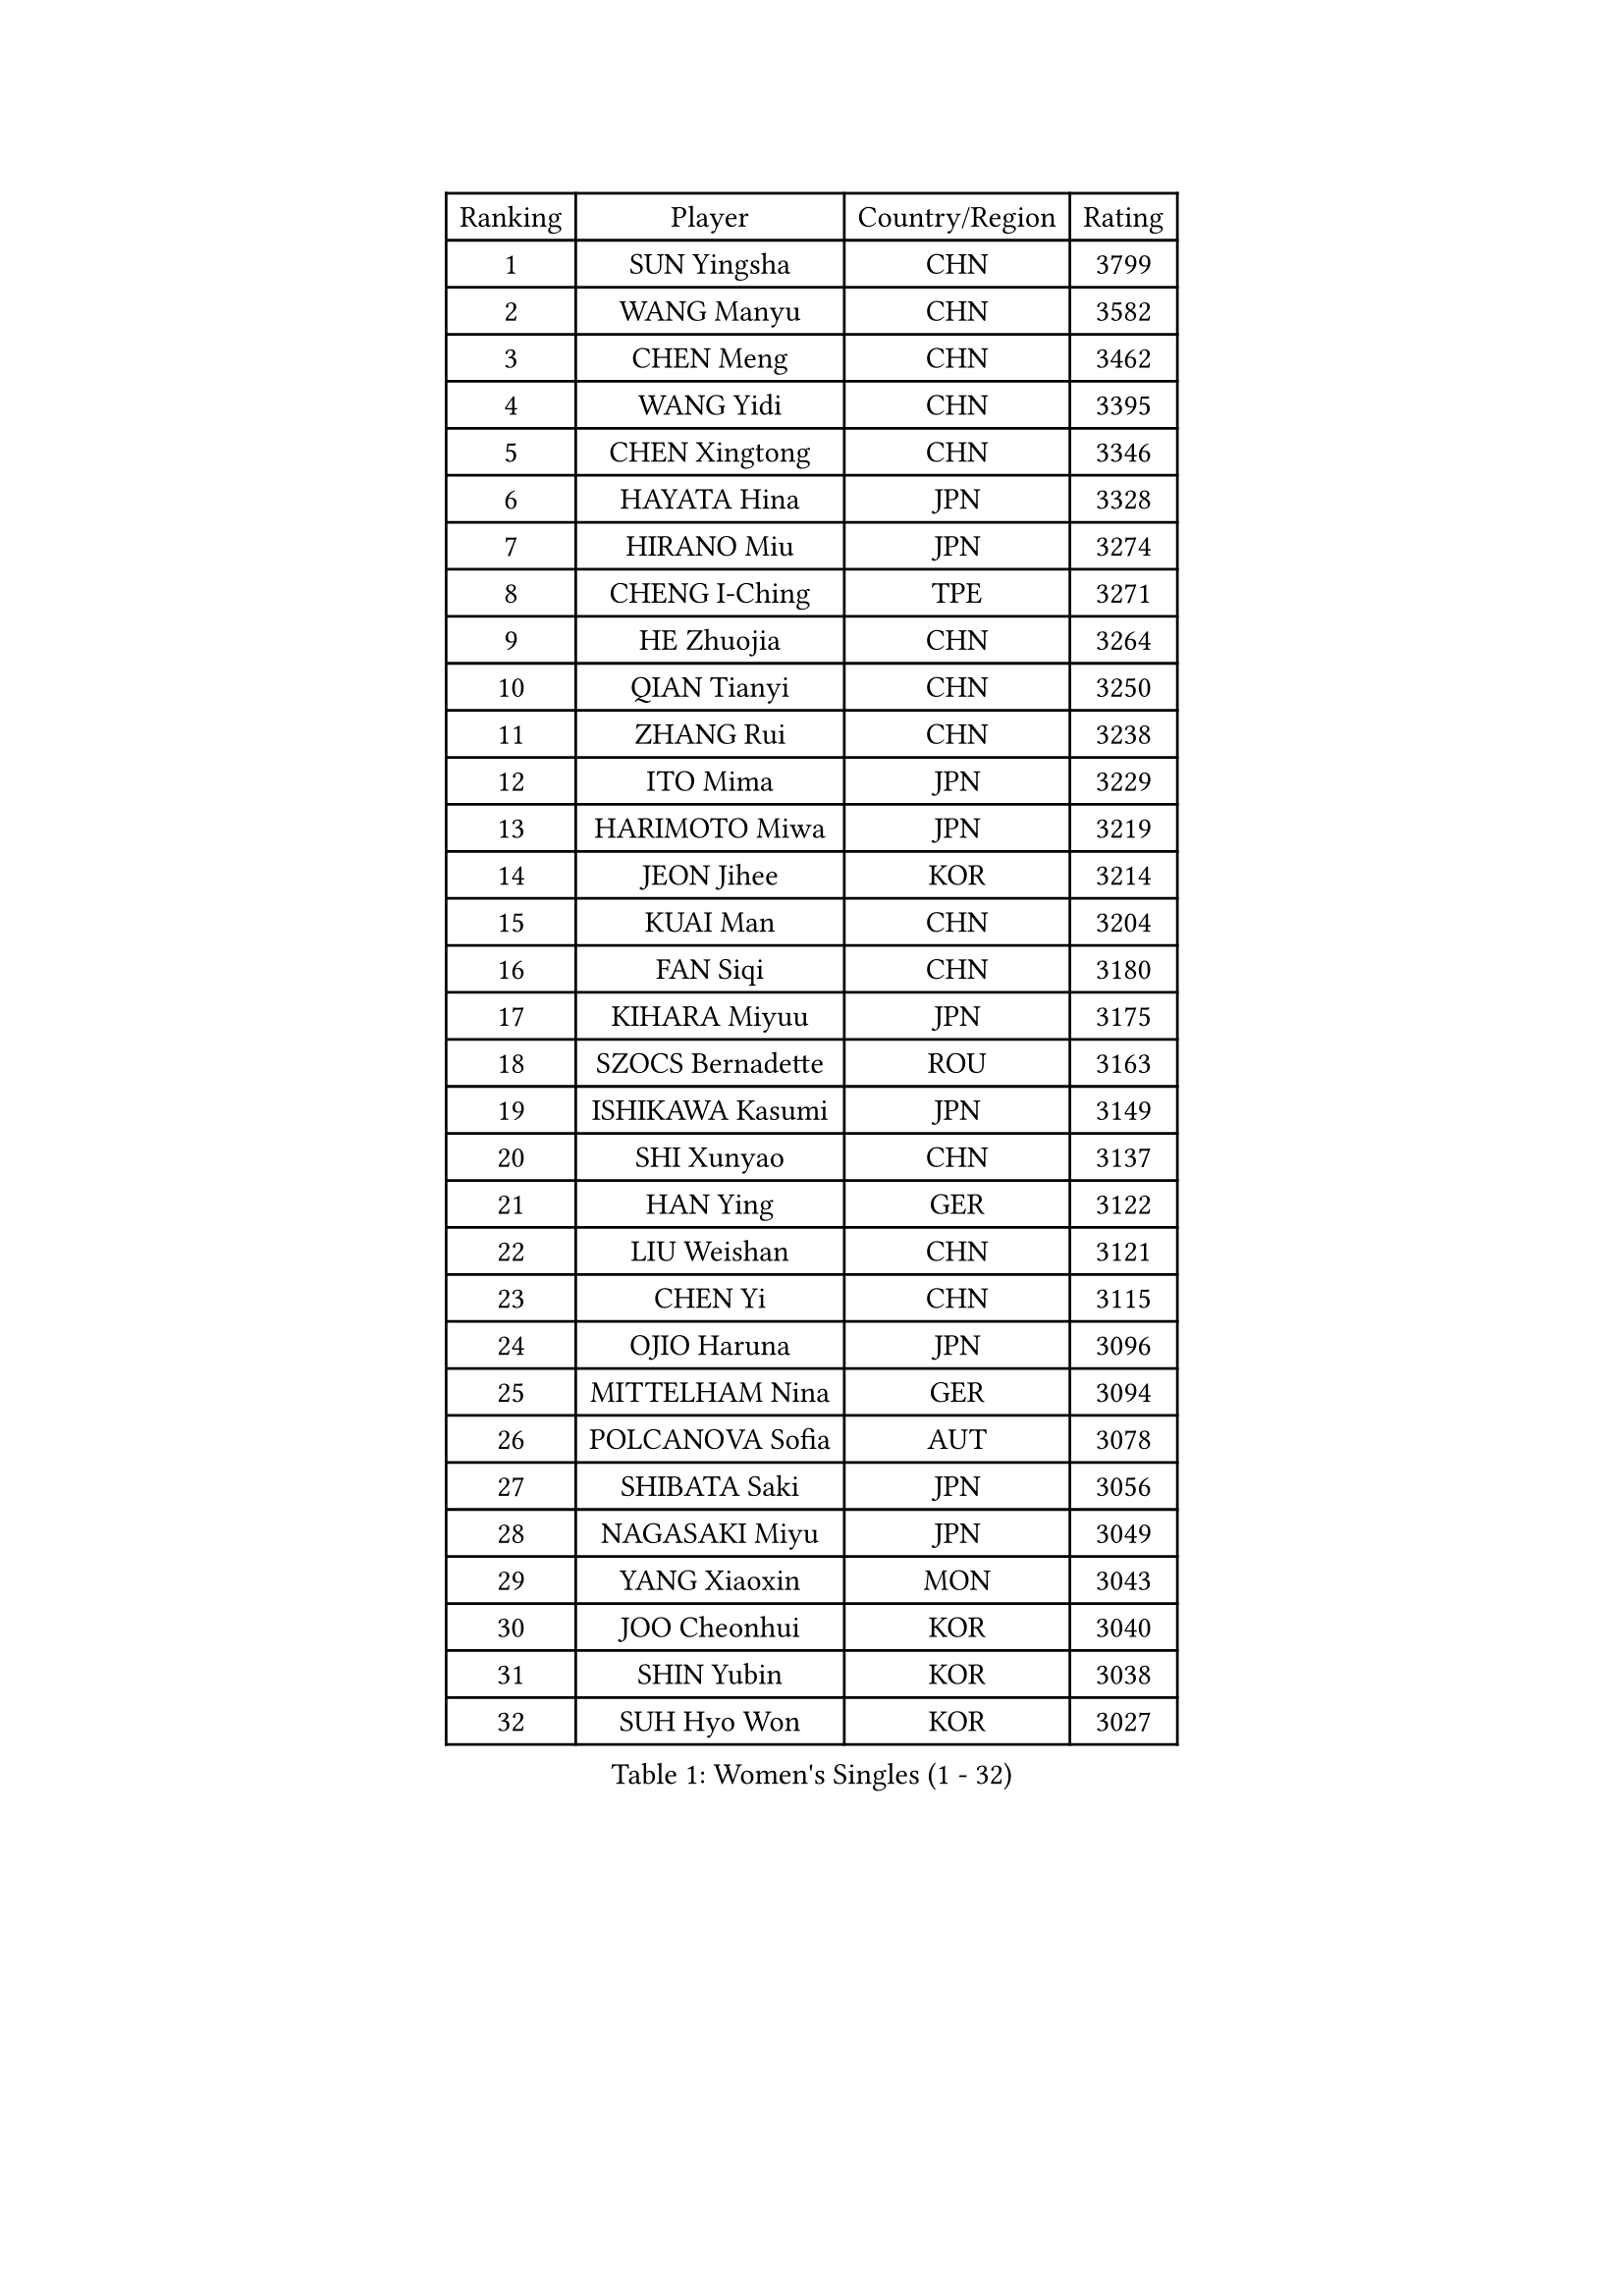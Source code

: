 
#set text(font: ("Courier New", "NSimSun"))
#figure(
  caption: "Women's Singles (1 - 32)",
    table(
      columns: 4,
      [Ranking], [Player], [Country/Region], [Rating],
      [1], [SUN Yingsha], [CHN], [3799],
      [2], [WANG Manyu], [CHN], [3582],
      [3], [CHEN Meng], [CHN], [3462],
      [4], [WANG Yidi], [CHN], [3395],
      [5], [CHEN Xingtong], [CHN], [3346],
      [6], [HAYATA Hina], [JPN], [3328],
      [7], [HIRANO Miu], [JPN], [3274],
      [8], [CHENG I-Ching], [TPE], [3271],
      [9], [HE Zhuojia], [CHN], [3264],
      [10], [QIAN Tianyi], [CHN], [3250],
      [11], [ZHANG Rui], [CHN], [3238],
      [12], [ITO Mima], [JPN], [3229],
      [13], [HARIMOTO Miwa], [JPN], [3219],
      [14], [JEON Jihee], [KOR], [3214],
      [15], [KUAI Man], [CHN], [3204],
      [16], [FAN Siqi], [CHN], [3180],
      [17], [KIHARA Miyuu], [JPN], [3175],
      [18], [SZOCS Bernadette], [ROU], [3163],
      [19], [ISHIKAWA Kasumi], [JPN], [3149],
      [20], [SHI Xunyao], [CHN], [3137],
      [21], [HAN Ying], [GER], [3122],
      [22], [LIU Weishan], [CHN], [3121],
      [23], [CHEN Yi], [CHN], [3115],
      [24], [OJIO Haruna], [JPN], [3096],
      [25], [MITTELHAM Nina], [GER], [3094],
      [26], [POLCANOVA Sofia], [AUT], [3078],
      [27], [SHIBATA Saki], [JPN], [3056],
      [28], [NAGASAKI Miyu], [JPN], [3049],
      [29], [YANG Xiaoxin], [MON], [3043],
      [30], [JOO Cheonhui], [KOR], [3040],
      [31], [SHIN Yubin], [KOR], [3038],
      [32], [SUH Hyo Won], [KOR], [3027],
    )
  )#pagebreak()

#set text(font: ("Courier New", "NSimSun"))
#figure(
  caption: "Women's Singles (33 - 64)",
    table(
      columns: 4,
      [Ranking], [Player], [Country/Region], [Rating],
      [33], [MORI Sakura], [JPN], [3026],
      [34], [ANDO Minami], [JPN], [3019],
      [35], [SATO Hitomi], [JPN], [3012],
      [36], [DIAZ Adriana], [PUR], [3003],
      [37], [PYON Song Gyong], [PRK], [2966],
      [38], [PAVADE Prithika], [FRA], [2955],
      [39], [ODO Satsuki], [JPN], [2928],
      [40], [SAMARA Elizabeta], [ROU], [2926],
      [41], [BATRA Manika], [IND], [2926],
      [42], [WU Yangchen], [CHN], [2925],
      [43], [GUO Yuhan], [CHN], [2924],
      [44], [TAKAHASHI Bruna], [BRA], [2913],
      [45], [LI Yake], [CHN], [2908],
      [46], [QIN Yuxuan], [CHN], [2904],
      [47], [DOO Hoi Kem], [HKG], [2904],
      [48], [YANG Yiyun], [CHN], [2896],
      [49], [YUAN Jia Nan], [FRA], [2892],
      [50], [WANG Xiaotong], [CHN], [2891],
      [51], [LEE Zion], [KOR], [2889],
      [52], [PARANANG Orawan], [THA], [2887],
      [53], [KAUFMANN Annett], [GER], [2884],
      [54], [XU Yi], [CHN], [2877],
      [55], [EERLAND Britt], [NED], [2876],
      [56], [ZHANG Lily], [USA], [2875],
      [57], [XIAO Maria], [ESP], [2872],
      [58], [AKULA Sreeja], [IND], [2870],
      [59], [KIM Nayeong], [KOR], [2869],
      [60], [HAN Feier], [CHN], [2864],
      [61], [PESOTSKA Margaryta], [UKR], [2854],
      [62], [DRAGOMAN Andreea], [ROU], [2850],
      [63], [LEE Eunhye], [KOR], [2841],
      [64], [CHIEN Tung-Chuan], [TPE], [2835],
    )
  )#pagebreak()

#set text(font: ("Courier New", "NSimSun"))
#figure(
  caption: "Women's Singles (65 - 96)",
    table(
      columns: 4,
      [Ranking], [Player], [Country/Region], [Rating],
      [65], [QI Fei], [CHN], [2833],
      [66], [KALLBERG Christina], [SWE], [2831],
      [67], [NI Xia Lian], [LUX], [2830],
      [68], [DIACONU Adina], [ROU], [2828],
      [69], [LEE Ho Ching], [HKG], [2826],
      [70], [SHAN Xiaona], [GER], [2822],
      [71], [FAN Shuhan], [CHN], [2820],
      [72], [SASAO Asuka], [JPN], [2817],
      [73], [YANG Ha Eun], [KOR], [2815],
      [74], [ZENG Jian], [SGP], [2805],
      [75], [KIM Hayeong], [KOR], [2804],
      [76], [MESHREF Dina], [EGY], [2792],
      [77], [BAJOR Natalia], [POL], [2786],
      [78], [LI Yu-Jhun], [TPE], [2778],
      [79], [NG Wing Lam], [HKG], [2777],
      [80], [MATELOVA Hana], [CZE], [2768],
      [81], [RAKOVAC Lea], [CRO], [2767],
      [82], [ZHU Sibing], [CHN], [2761],
      [83], [YU Fu], [POR], [2760],
      [84], [CHOI Hyojoo], [KOR], [2759],
      [85], [LIU Yangzi], [AUS], [2751],
      [86], [KIM Byeolnim], [KOR], [2751],
      [87], [POTA Georgina], [HUN], [2740],
      [88], [ZHU Chengzhu], [HKG], [2740],
      [89], [ZHANG Mo], [CAN], [2736],
      [90], [GODA Hana], [EGY], [2728],
      [91], [WANG Amy], [USA], [2726],
      [92], [HUANG Yu-Chiao], [TPE], [2717],
      [93], [WINTER Sabine], [GER], [2716],
      [94], [LIU Hsing-Yin], [TPE], [2715],
      [95], [SHAO Jieni], [POR], [2713],
      [96], [CHEN Szu-Yu], [TPE], [2713],
    )
  )#pagebreak()

#set text(font: ("Courier New", "NSimSun"))
#figure(
  caption: "Women's Singles (97 - 128)",
    table(
      columns: 4,
      [Ranking], [Player], [Country/Region], [Rating],
      [97], [AKAE Kaho], [JPN], [2708],
      [98], [NOMURA Moe], [JPN], [2707],
      [99], [HUANG Yi-Hua], [TPE], [2705],
      [100], [ZHANG Xiangyu], [CHN], [2705],
      [101], [ARAPOVIC Hana], [CRO], [2701],
      [102], [WAN Yuan], [GER], [2701],
      [103], [DE NUTTE Sarah], [LUX], [2701],
      [104], [ZONG Geman], [CHN], [2698],
      [105], [WEGRZYN Katarzyna], [POL], [2697],
      [106], [LIU Jia], [AUT], [2697],
      [107], [MUKHERJEE Sutirtha], [IND], [2693],
      [108], [CIOBANU Irina], [ROU], [2692],
      [109], [SAWETTABUT Jinnipa], [THA], [2690],
      [110], [LUTZ Charlotte], [FRA], [2689],
      [111], [MADARASZ Dora], [HUN], [2687],
      [112], [SURJAN Sabina], [SRB], [2685],
      [113], [MUKHERJEE Ayhika], [IND], [2685],
      [114], [SAWETTABUT Suthasini], [THA], [2683],
      [115], [MORET Rachel], [SUI], [2678],
      [116], [MALOBABIC Ivana], [CRO], [2676],
      [117], [YANG Huijing], [CHN], [2670],
      [118], [KAMATH Archana Girish], [IND], [2659],
      [119], [CHENG Hsien-Tzu], [TPE], [2656],
      [120], [RYU Hanna], [KOR], [2648],
      [121], [TOLIOU Aikaterini], [GRE], [2644],
      [122], [SU Pei-Ling], [TPE], [2640],
      [123], [ZAHARIA Elena], [ROU], [2626],
      [124], [SINGEORZAN Ioana], [ROU], [2616],
      [125], [GHORPADE Yashaswini], [IND], [2607],
      [126], [VIVARELLI Debora], [ITA], [2606],
      [127], [CHASSELIN Pauline], [FRA], [2605],
      [128], [LUTZ Camille], [FRA], [2603],
    )
  )